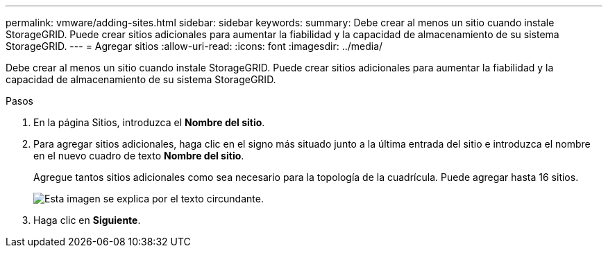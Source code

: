 ---
permalink: vmware/adding-sites.html 
sidebar: sidebar 
keywords:  
summary: Debe crear al menos un sitio cuando instale StorageGRID. Puede crear sitios adicionales para aumentar la fiabilidad y la capacidad de almacenamiento de su sistema StorageGRID. 
---
= Agregar sitios
:allow-uri-read: 
:icons: font
:imagesdir: ../media/


[role="lead"]
Debe crear al menos un sitio cuando instale StorageGRID. Puede crear sitios adicionales para aumentar la fiabilidad y la capacidad de almacenamiento de su sistema StorageGRID.

.Pasos
. En la página Sitios, introduzca el *Nombre del sitio*.
. Para agregar sitios adicionales, haga clic en el signo más situado junto a la última entrada del sitio e introduzca el nombre en el nuevo cuadro de texto *Nombre del sitio*.
+
Agregue tantos sitios adicionales como sea necesario para la topología de la cuadrícula. Puede agregar hasta 16 sitios.

+
image::../media/3_gmi_installer_sites_page.gif[Esta imagen se explica por el texto circundante.]

. Haga clic en *Siguiente*.

